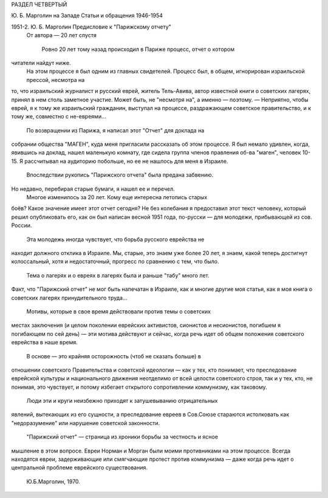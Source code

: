 РАЗДЕЛ ЧЕТВЕРТЫЙ

Ю. Б. Марголин на Западе
Статьи и обращения 1946-1954

1951-2.  Ю. Б. Марголин Предисловие к "Парижскому отчету"
 От автора — 20 лет спустя

    Ровно 20 лет тому назад происходил в Париже процесс, отчет о котором
читатели найдут ниже.
    На этом процессе я был одним из главных свидетелей.
    Процесс был, в общем, игнорирован израильской прессой, несмотра на
то, что израильский журналист и русский еврей, житель Тель-Авива,
автор известной книги о советских лагерях, принял в нем столь
заметное участие. Может быть, не "несмотря на", а именно — поэтому. —
Неприятно, чтобы еврей, я к тому же израильский гражданин, выступал на
процессе, раздражающем советское правительство, и к тому же,
совместно с не-евреями...
    По возвращении из Парижа, я написал этот "Отчет" для доклада на
собрании общества "МАГЕН", куда меня пригласили рассказать об этом
процессе. Я был немало удивлен, когда, явившись на доклад, нашел
маленькую комнату, где сидела группа членов правления об-ва "маген",
человек 10-15. Я рассчитывал на аудиторию побольше, но ее не нашлось для
меня в Израиле.
    Впоследствии рукопись "Парижского отчета" была предана забвению.
Но недавно, перебирая старые бумаги, я нашел ее и перечел.
    Многое изменилось за 20 лет. Кому еще интересна летопись старых
боёв? Какое значение имеет этот отчет сегодня? Не без колебания я
предоставил этот текст человеку, который решил опубликовать его, как
он был написан весной 1951 года, по-русски — для молодежи, прибывающей
из сов. России.
    Эта молодежь иногда чувствует, что борьба русского еврейства не
находит должного отклика в Израиле. Мы, старые, это знаем уже более 20
лет, я знаем, какой теперь достигнут колоссальный, хотя и
недостаточный, прогресс по сравнению с тем, что было.
    Тема о лагерях и о евреях в лагерях была и раньше "табу" много лет.
Факт, что "Парижский отчет" не мог быть напечатан в Израиле, как и
многие другие моя статья, как я моя книга о советских лагерях
принудительного труда...
    Мотивы, которые в свое время действовали против темы о советских
местах заключения (и целом поколении еврейских активистов, сионистов
и несионистов, погибшем я погибающем по сей день) — эти мотива
действуют и сейчас, когда речь идет об общем положения советского
еврейства в наше время.
    В основе — это крайняя осторожность (чтоб не сказать больше) в
отношении советского Правительства и советской идеологии — как у
тех, кто понимает, что преследование еврейской культуры и
национального движения неотделимо от всей целости советского строя,
так и у тех, кто, не понимая, это чувствует, и потому избегает
открытого сопротивлении коммунизму, как таковому.
    Люди эти и круги неизбежно приходят к затушевыванию отрицательных
явлений, вытекающих из его сущности, а преследование евреев в
Сов.Союзе стараются истолковать как "недоразумение" или нарушение
советской законности.
    "Парижский отчет" — страница из хроники борьбы за честность и ясное
мышление в этом вопросе. Евреи Норман и Морган были моими
противниками на этом процессе. Всегда находятся евреи, задерживающие
или смягчающие протест против коммунизма — даже когда речь идет о
центральной проблеме еврейского существования.

                                                                                      Ю.Б.Марголин, 1970.
